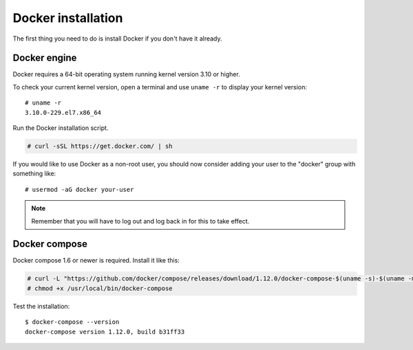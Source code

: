 .. _docker-installation:

Docker installation
===================

The first thing you need to do is install Docker if you don't have it already.

Docker engine
----------------------------------------------
Docker requires a 64-bit operating system running kernel version 3.10 or higher.

To check your current kernel version, open a terminal and use ``uname -r`` to display your kernel version::

   # uname -r
   3.10.0-229.el7.x86_64

Run the Docker installation script.

.. code-block:: console

   # curl -sSL https://get.docker.com/ | sh

If you would like to use Docker as a non-root user, you should now consider adding your user to the "docker" group with something like:

::

  # usermod -aG docker your-user

.. note:: Remember that you will have to log out and log back in for this to take effect.

Docker compose
----------------------------------------------

Docker compose 1.6 or newer is required. Install it like this:

.. code-block:: console

    # curl -L "https://github.com/docker/compose/releases/download/1.12.0/docker-compose-$(uname -s)-$(uname -m)" -o /usr/local/bin/docker-compose
    # chmod +x /usr/local/bin/docker-compose

Test the installation:

::

  $ docker-compose --version
  docker-compose version 1.12.0, build b31ff33

